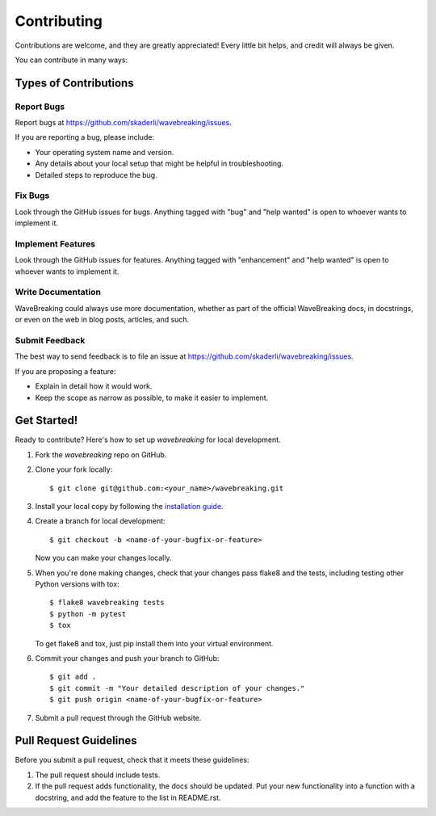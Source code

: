 .. highlight:: shell

============
Contributing
============

Contributions are welcome, and they are greatly appreciated! Every little bit
helps, and credit will always be given.

You can contribute in many ways:

Types of Contributions
----------------------

Report Bugs
~~~~~~~~~~~

Report bugs at https://github.com/skaderli/wavebreaking/issues.

If you are reporting a bug, please include:

* Your operating system name and version.
* Any details about your local setup that might be helpful in troubleshooting.
* Detailed steps to reproduce the bug.

Fix Bugs
~~~~~~~~

Look through the GitHub issues for bugs. Anything tagged with "bug" and "help
wanted" is open to whoever wants to implement it.

Implement Features
~~~~~~~~~~~~~~~~~~

Look through the GitHub issues for features. Anything tagged with "enhancement"
and "help wanted" is open to whoever wants to implement it.

Write Documentation
~~~~~~~~~~~~~~~~~~~

WaveBreaking could always use more documentation, whether as part of the
official WaveBreaking docs, in docstrings, or even on the web in blog posts,
articles, and such.

Submit Feedback
~~~~~~~~~~~~~~~

The best way to send feedback is to file an issue at https://github.com/skaderli/wavebreaking/issues.

If you are proposing a feature:

* Explain in detail how it would work.
* Keep the scope as narrow as possible, to make it easier to implement.

Get Started!
------------

Ready to contribute? Here's how to set up `wavebreaking` for local development.

1. Fork the `wavebreaking` repo on GitHub.
2. Clone your fork locally::

    $ git clone git@github.com:<your_name>/wavebreaking.git

3. Install your local copy by following the `installation guide <https://wavebreaking.readthedocs.io/en/latest/installation.html#from-sources>`_.

4. Create a branch for local development::

    $ git checkout -b <name-of-your-bugfix-or-feature>

   Now you can make your changes locally.

5. When you're done making changes, check that your changes pass flake8 and the
   tests, including testing other Python versions with tox::

    $ flake8 wavebreaking tests
    $ python -m pytest
    $ tox

   To get flake8 and tox, just pip install them into your virtual environment.

6. Commit your changes and push your branch to GitHub::

    $ git add .
    $ git commit -m "Your detailed description of your changes."
    $ git push origin <name-of-your-bugfix-or-feature>

7. Submit a pull request through the GitHub website.

Pull Request Guidelines
-----------------------

Before you submit a pull request, check that it meets these guidelines:

1. The pull request should include tests.
2. If the pull request adds functionality, the docs should be updated. Put
   your new functionality into a function with a docstring, and add the
   feature to the list in README.rst.
